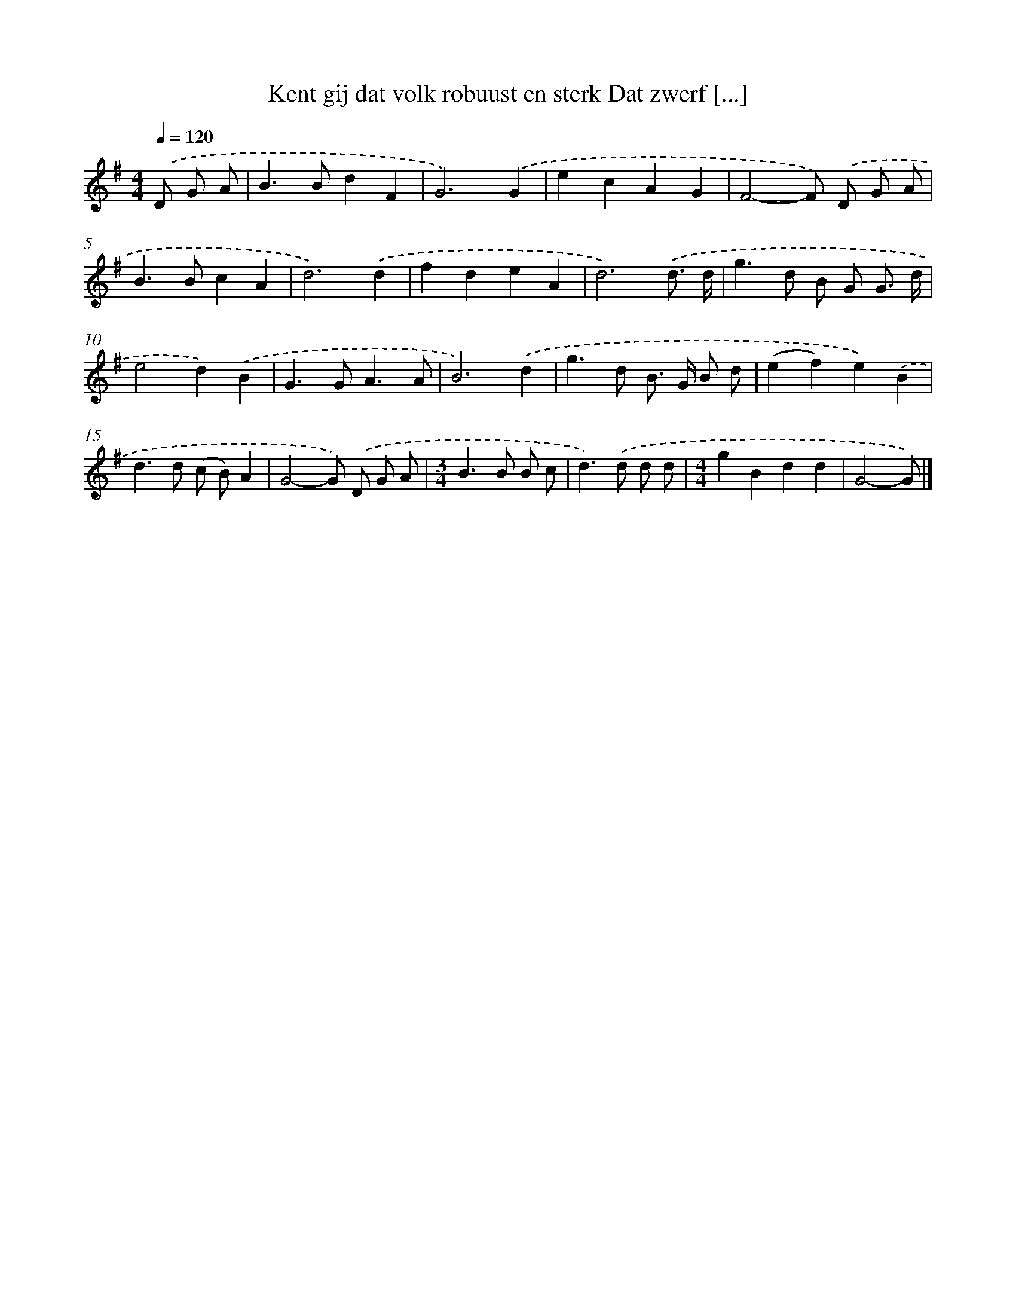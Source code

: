 X: 4147
T: Kent gij dat volk robuust en sterk Dat zwerf [...]
%%abc-version 2.0
%%abcx-abcm2ps-target-version 5.9.1 (29 Sep 2008)
%%abc-creator hum2abc beta
%%abcx-conversion-date 2018/11/01 14:36:06
%%humdrum-veritas 757187030
%%humdrum-veritas-data 3598009134
%%continueall 1
%%barnumbers 0
L: 1/4
M: 4/4
Q: 1/4=120
K: G clef=treble
.('D/ G/ A/ [I:setbarnb 1]|
B>BdF |
G3).('G |
ecAG |
F2-F/) .('D/ G/ A/ |
B>BcA |
d3).('d |
fdeA |
d3).('d3// d// |
g>d B/ G/ G3// d// |
e2d).('B |
G>GA3/A/ |
B3).('d |
g>d B/> G/ B/ d/ |
(ef)e).('B |
d>d (c/ B/)A |
G2-G/) .('D/ G/ A/ |
[M:3/4]B>B B/ c/ |
d>).('d d/ d/ |
[M:4/4]gBdd |
G2-G/) |]
